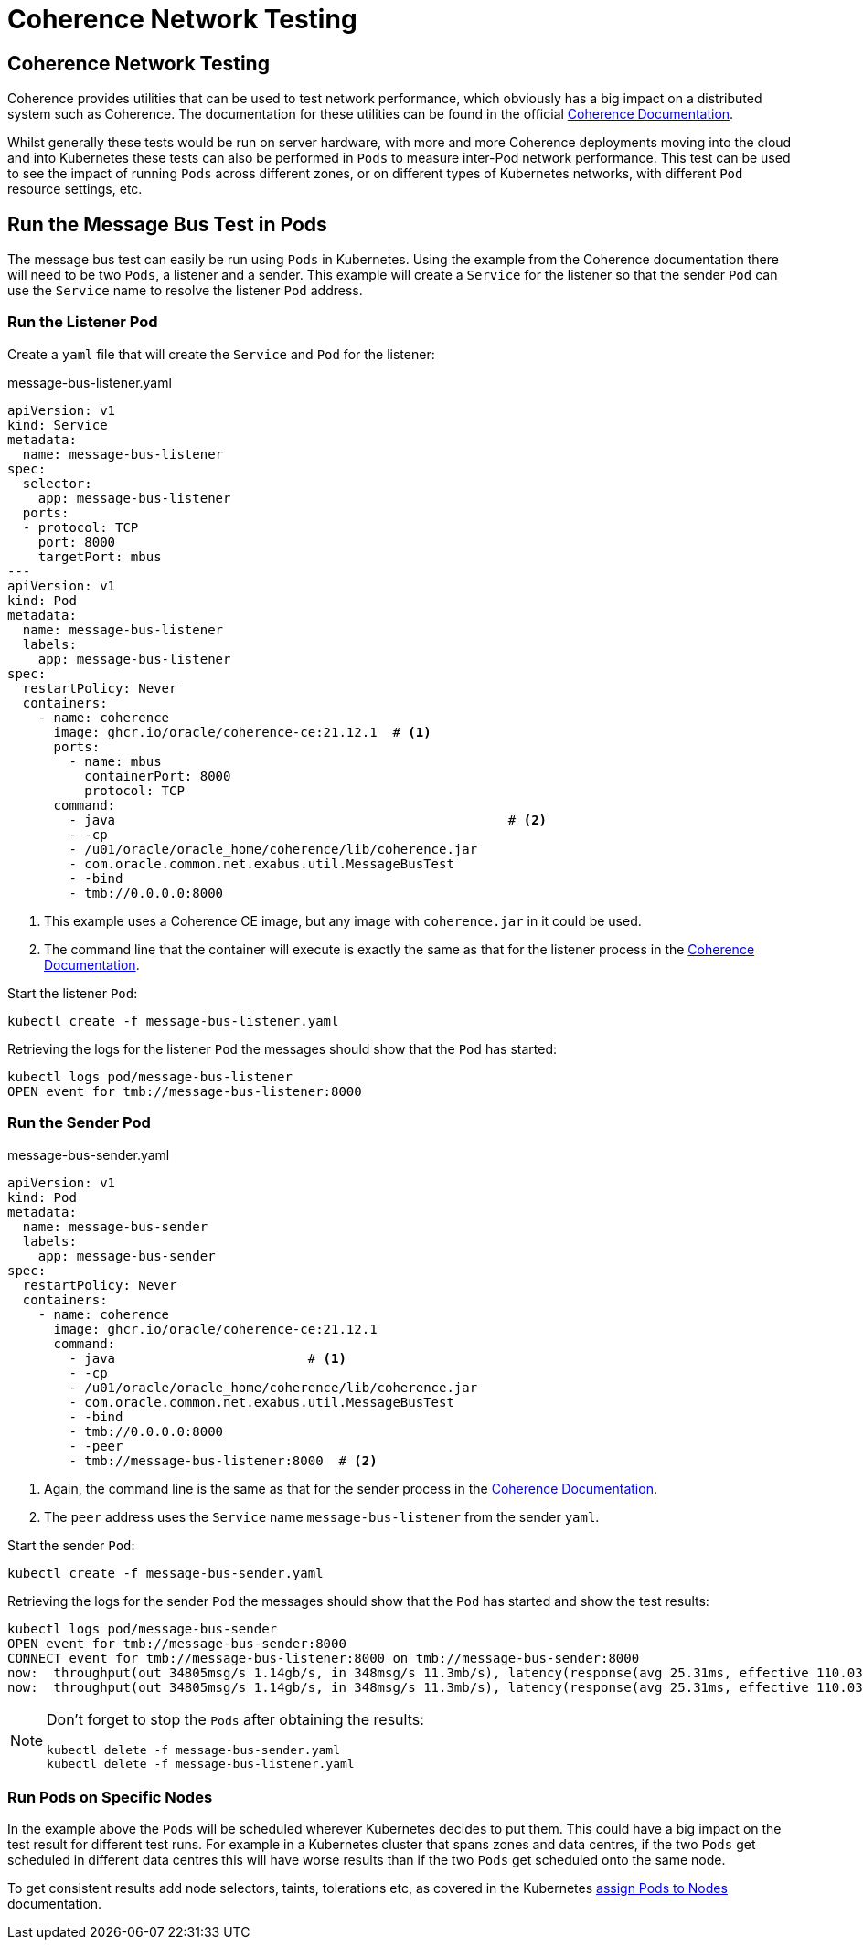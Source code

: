 ///////////////////////////////////////////////////////////////////////////////

    Copyright (c) 2020, 2022, Oracle and/or its affiliates.
    Licensed under the Universal Permissive License v 1.0 as shown at
    http://oss.oracle.com/licenses/upl.

///////////////////////////////////////////////////////////////////////////////

= Coherence Network Testing

== Coherence Network Testing

Coherence provides utilities that can be used to test network performance, which obviously has a big impact on
a distributed system such as Coherence. The documentation for these utilities can be found in the official
https://docs.oracle.com/en/middleware/standalone/coherence/14.1.1.0/administer/performing-network-performance-test.html#GUID-7267AB06-6353-416E-B9FD-A75F7FBFE523[Coherence Documentation].

Whilst generally these tests would be run on server hardware, with more and more Coherence deployments moving into the
cloud and into Kubernetes these tests can also be performed in `Pods` to measure inter-Pod network performance.
This test can be used to see the impact of running `Pods` across different zones, or on different types of Kubernetes
networks, with different `Pod` resource settings, etc.

== Run the Message Bus Test in Pods

The message bus test can easily be run using `Pods` in Kubernetes.
Using the example from the Coherence documentation there will need to be two `Pods`, a listener and a sender.
This example will create a `Service` for the listener so that the sender `Pod` can use the `Service` name
to resolve the listener `Pod` address.

=== Run the Listener Pod

Create a `yaml` file that will create the `Service` and `Pod` for the listener:
[source,yaml]
.message-bus-listener.yaml
----
apiVersion: v1
kind: Service
metadata:
  name: message-bus-listener
spec:
  selector:
    app: message-bus-listener
  ports:
  - protocol: TCP
    port: 8000
    targetPort: mbus
---
apiVersion: v1
kind: Pod
metadata:
  name: message-bus-listener
  labels:
    app: message-bus-listener
spec:
  restartPolicy: Never
  containers:
    - name: coherence
      image: ghcr.io/oracle/coherence-ce:21.12.1  # <1>
      ports:
        - name: mbus
          containerPort: 8000
          protocol: TCP
      command:
        - java                                                   # <2>
        - -cp
        - /u01/oracle/oracle_home/coherence/lib/coherence.jar
        - com.oracle.common.net.exabus.util.MessageBusTest
        - -bind
        - tmb://0.0.0.0:8000
----
<1> This example uses a Coherence CE image, but any image with `coherence.jar` in it could be used.
<2> The command line that the container will execute is exactly the same as that for the listener process in the
https://docs.oracle.com/en/middleware/standalone/coherence/14.1.1.0/administer/performing-network-performance-test.html#GUID-7267AB06-6353-416E-B9FD-A75F7FBFE523[Coherence Documentation].

Start the listener `Pod`:
[source,bash]
----
kubectl create -f message-bus-listener.yaml
----

Retrieving the logs for the listener `Pod` the messages should show that the `Pod` has started:

[source,bash]
----
kubectl logs pod/message-bus-listener
OPEN event for tmb://message-bus-listener:8000
----


=== Run the Sender Pod

[source,yaml]
.message-bus-sender.yaml
----
apiVersion: v1
kind: Pod
metadata:
  name: message-bus-sender
  labels:
    app: message-bus-sender
spec:
  restartPolicy: Never
  containers:
    - name: coherence
      image: ghcr.io/oracle/coherence-ce:21.12.1
      command:
        - java                         # <1>
        - -cp
        - /u01/oracle/oracle_home/coherence/lib/coherence.jar
        - com.oracle.common.net.exabus.util.MessageBusTest
        - -bind
        - tmb://0.0.0.0:8000
        - -peer
        - tmb://message-bus-listener:8000  # <2>
----
<1> Again, the command line is the same as that for the sender process in the
https://docs.oracle.com/en/middleware/standalone/coherence/14.1.1.0/administer/performing-network-performance-test.html#GUID-7267AB06-6353-416E-B9FD-A75F7FBFE523[Coherence Documentation].
<2> The `peer` address uses the `Service` name `message-bus-listener` from the sender `yaml`.

Start the sender `Pod`:
[source,bash]
----
kubectl create -f message-bus-sender.yaml
----

Retrieving the logs for the sender `Pod` the messages should show that the `Pod` has started and show the test results:

[source,bash]
----
kubectl logs pod/message-bus-sender
OPEN event for tmb://message-bus-sender:8000
CONNECT event for tmb://message-bus-listener:8000 on tmb://message-bus-sender:8000
now:  throughput(out 34805msg/s 1.14gb/s, in 348msg/s 11.3mb/s), latency(response(avg 25.31ms, effective 110.03ms, min 374.70us, max 158.10ms), receipt 25.47ms), backlog(out 77% 83/s 308KB, in 0% 0/s 0B), connections 1, errors 0
now:  throughput(out 34805msg/s 1.14gb/s, in 348msg/s 11.3mb/s), latency(response(avg 25.31ms, effective 110.03ms, min 374.70us, max 158.10ms), receipt 25.47ms), backlog(out 77% 83/s 308KB, in 0% 0/s 0B), connections 1, errors 0
----

[NOTE]
====
Don't forget to stop the `Pods` after obtaining the results:
[source,bash]
----
kubectl delete -f message-bus-sender.yaml
kubectl delete -f message-bus-listener.yaml
----
====


=== Run Pods on Specific Nodes

In the example above the `Pods` will be scheduled wherever Kubernetes decides to put them. This could have a big impact
on the test result for different test runs. For example in a Kubernetes cluster that spans zones and data centres, if
the two `Pods` get scheduled in different data centres this will have worse results than if the two `Pods` get scheduled
onto the same node.

To get consistent results add node selectors, taints, tolerations etc, as covered in the Kubernetes
https://kubernetes.io/docs/concepts/scheduling-eviction/assign-pod-node/[assign Pods to Nodes] documentation.

